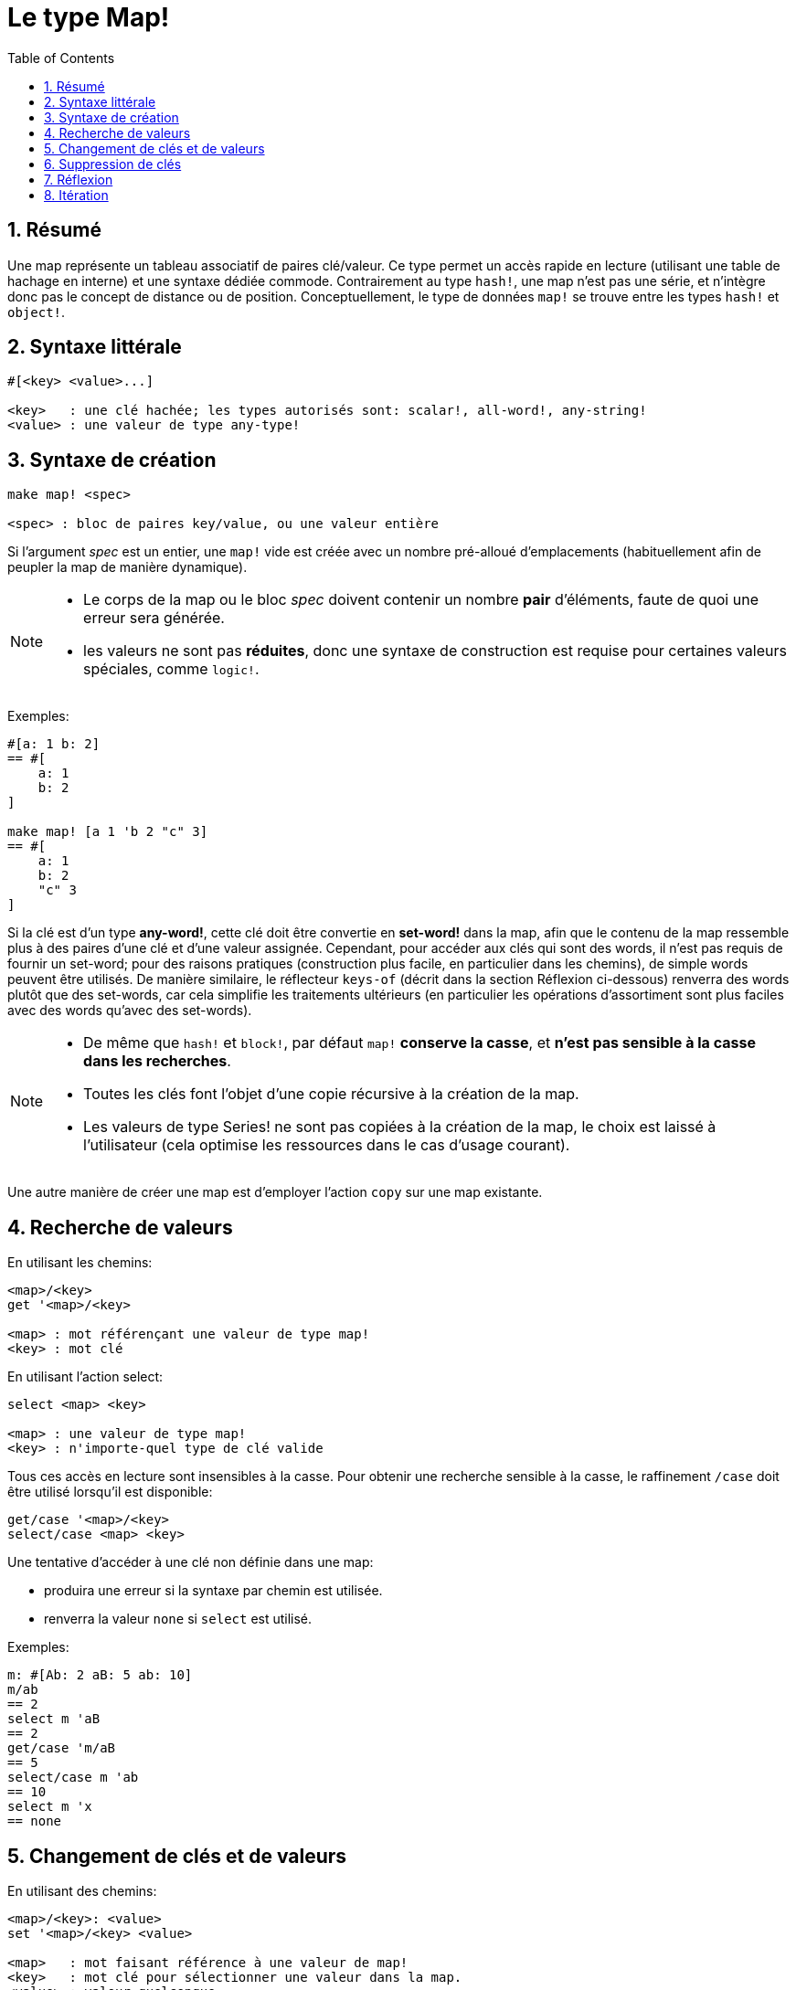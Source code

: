 = Le type Map!
:toc:
:numbered:

== Résumé

Une map représente un tableau associatif de paires clé/valeur. Ce type permet un accès rapide en lecture (utilisant une table de hachage en interne) et une syntaxe dédiée commode. Contrairement au type `hash!`, une map n'est pas une série, et n'intègre donc pas le concept de distance ou de position. Conceptuellement, le type de données `map!` se trouve entre les types `hash!` et `object!`.


== Syntaxe littérale

----
#[<key> <value>...]

<key>   : une clé hachée; les types autorisés sont: scalar!, all-word!, any-string!
<value> : une valeur de type any-type!
----


== Syntaxe de création 

----
make map! <spec>

<spec> : bloc de paires key/value, ou une valeur entière
----

Si l'argument _spec_ est un entier, une `map!` vide est créée avec un nombre pré-alloué d'emplacements (habituellement afin de peupler la map de manière dynamique).

[NOTE]
====
* Le corps de la map ou le bloc _spec_ doivent contenir un nombre *pair* d'éléments, faute de quoi une erreur sera générée. 
* les valeurs ne sont pas *réduites*, donc une syntaxe de construction est requise pour certaines valeurs spéciales, comme `logic!`.
====

Exemples:

----
#[a: 1 b: 2]
== #[
    a: 1
    b: 2
]

make map! [a 1 'b 2 "c" 3]
== #[
    a: 1
    b: 2
    "c" 3
]
----

Si la clé est d'un type *any-word!*, cette clé doit être convertie en *set-word!* dans la map, afin que le contenu de la map ressemble plus à des paires d'une clé et d'une valeur assignée. Cependant, pour accéder aux clés qui sont des words, il n'est pas requis de fournir un set-word; pour des raisons pratiques (construction plus facile, en particulier dans les chemins), de simple words peuvent être utilisés. De manière similaire, le réflecteur `keys-of` (décrit dans la section Réflexion ci-dessous) renverra des words plutôt que des set-words, car cela simplifie les traitements ultérieurs (en particulier les opérations d'assortiment sont plus faciles avec des words qu'avec des set-words).

[NOTE]
====
* De même que `hash!` et `block!`, par défaut `map!` **conserve la casse**, et **n'est pas sensible à la casse dans les recherches**.
* Toutes les clés font l'objet d'une copie récursive à la création de la map.
* Les valeurs de type Series! ne sont pas copiées à la création de la map, le choix est laissé à l'utilisateur (cela optimise les ressources dans le cas d'usage courant).
====

Une autre manière de créer une map est d'employer l'action `copy` sur une map existante.


== Recherche de valeurs

En utilisant les chemins:

----
<map>/<key>
get '<map>/<key>

<map> : mot référençant une valeur de type map! 
<key> : mot clé
----

En utilisant l'action select:

---- 
select <map> <key>

<map> : une valeur de type map!
<key> : n'importe-quel type de clé valide
----

Tous ces accès en lecture sont insensibles à la casse. Pour obtenir une recherche sensible à la casse, le raffinement `/case` doit être utilisé lorsqu'il est disponible:

----
get/case '<map>/<key>
select/case <map> <key>
----

Une tentative d'accéder à une clé non définie dans une map:

* produira une erreur si la syntaxe par chemin est utilisée.
* renverra la valeur `none` si `select` est utilisé.

Exemples:

----
m: #[Ab: 2 aB: 5 ab: 10]
m/ab
== 2
select m 'aB
== 2
get/case 'm/aB
== 5
select/case m 'ab
== 10
select m 'x
== none
----


== Changement de clés et de valeurs

En utilisant des chemins:

----
<map>/<key>: <value>
set '<map>/<key> <value>

<map>   : mot faisant référence à une valeur de map!
<key>   : mot clé pour sélectionner une valeur dans la map.
<value> : valeur quelconque
----

En utilisant une action de modification:

---- 
put <map> <key> <value>

<map> : une valeur de map
<key> : n'importe-quel type de clé valide pour sélectionner une valeur dans la map.
----

Changements groupés:

----
extend <map> <spec>

<map>  : une valeur de map
<spec> : bloc de (une ou plusieurs) paires clé/valeur
----

Tous ces accès en écriture sont insensibles à la casse. Pour obtenir une recherche sensible à la casse, le raffinement `/case` doit être utilisé quand il est disponible:

----
set/case '<map>/<key> <value>
put/case <map> <key> <value>
extend/case <map> <spec>
----

La native `extend` peut accepter plusieurs clés en même temps, ce qui le rend commode pour les changements groupés.

[NOTE]
====
* assigner une clé qui n'existait pas encore dans une map, **créera simplement cette clé**.
* ajouter une clé déjà existante changera la valeur associée à cette clé et n'en créera pas de nouvelle (par défaut la comparaison est insensible à la casse).
====

Exemples:

----
m: #[Ab: 2 aB: 5 ab: 10]
m/ab: 3
m
== #[
    Ab: 3
    aB: 5
    ab: 10
]

put m 'aB "hello"
m
== #[
    Ab: "hello"
    aB: 5
    ab: 10
]

set/case 'm/aB 0
m
== #[
    Ab: "hello"
    aB: 0
    ab: 10
]
set/case 'm/ab 192.168.0.1
== #[
    Ab: "hello"
    aB: 0
    ab: 192.168.0.1
]

m: #[%cities.red 10]
extend m [%cities.red 99 %countries.red 7 %states.red 27]
m
== #[
    %cities.red 99
    %countries.red 7
    %states.red 27
]
----


== Suppression de clés

Utilisez `remove/key` pour supprimer une paire clé/valeur d'une map, et récupérer la valeur. La recherche de la clé est toujours sensible à la casse.

Exemple:

----
m: #[a: 1 b 2 "c" 3 d: 99]
m
== #[
    a: 1
    b: 2
    "c" 3
    d: 99
]
remove/key m 'b
== #[
    a: 1
	"c" 3
	d: 99
]
----

Il est aussi possible de supprimer toutes les clés d'un seul coup en utilisant l'action `clear`:

----
clear #[a 1 b 2 c 3]
== #[]
----


== Réflexion

* `find` vérifie si une clé est définie dans une map et renvoie la première clé trouvée, ou `none` dans le cas contraire. Utilisez `/case` pour une recherche sensible à la casse.

 find #[a 123 b 456] 'b
 == b

 find #[a 123 A 456] 'A
 == a

 find/case #[a 123 A 456] 'A
 == A

* `length?` renvoie le nombre de paires clé/valeur dans une map.

 length? #[a 123 b 456]
 == 2

* `keys-of` renvoie dans un bloc la liste des clés d'une map (les set-words sont convertis en words).

 keys-of #[a: 123 b: 456]
 == [a b]

* `values-of` renvoie dans un bloc la liste des valeurs d'une map.

 values-of #[a: 123 b: 456]
 == [123 456]

* `body-of` renvoie dans un bloc toutes les paires clé/valeur d'une map.

 body-of #[a: 123 b: 456]
 == [a: 123 b: 456]

== Itération


* Usage de `keys-of` avec `foreach`
+

```red
>> foreach k keys-of #[a: 123 b: 456] [print k]
a
b
```

* Usage de `values-of` avec `foreach`
+

```red
>> foreach v values-of #[a: 123 b: 456] [print v]
123
456
```

* Un bloc de deux mots doit être fourni lorsqu'on utilise `foreach` sans `keys-of` ou `values-of`
+

```red
>> foreach [k v] #[a: 123 b: 456] [print [k v]]
a 123
b 456
